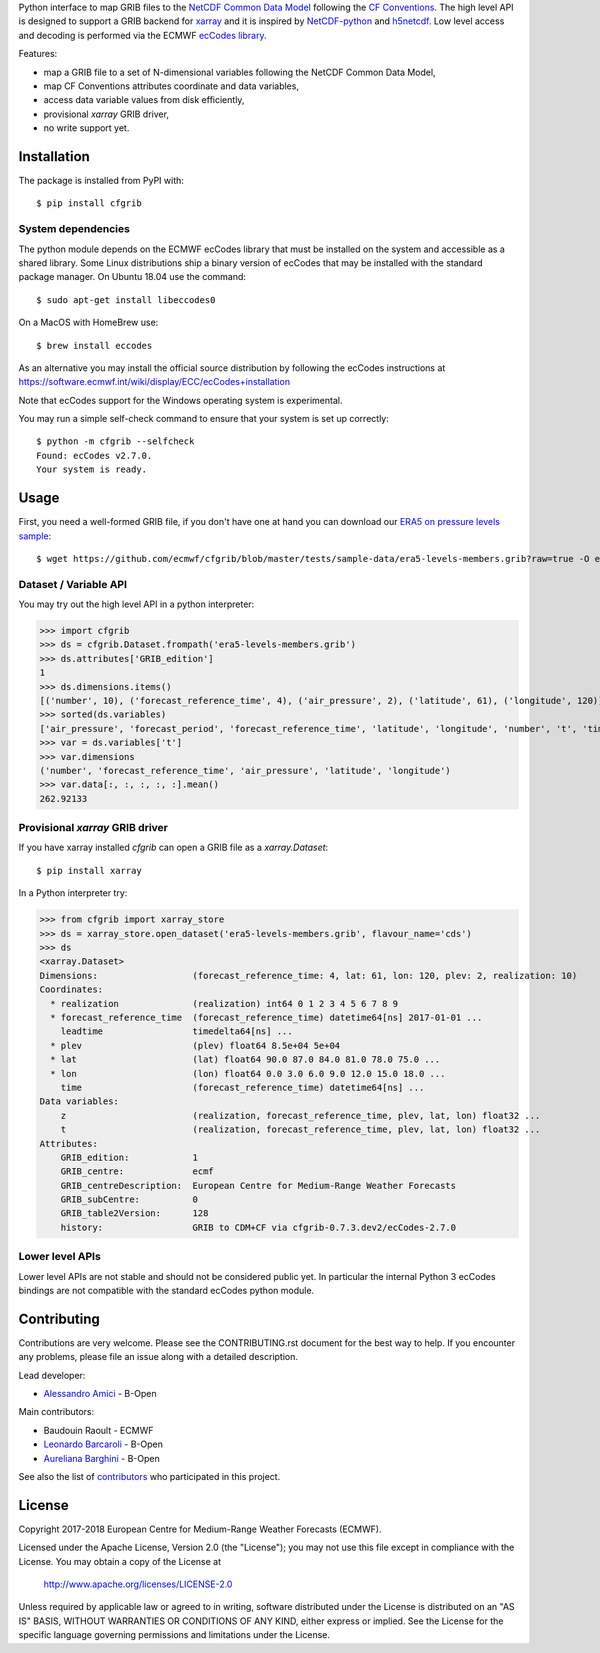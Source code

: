 
Python interface to map GRIB files to the
`NetCDF Common Data Model <https://www.unidata.ucar.edu/software/thredds/current/netcdf-java/CDM/>`_
following the `CF Conventions <http://cfconventions.org/>`_.
The high level API is designed to support a GRIB backend for `xarray <http://xarray.pydata.org/>`_
and it is inspired by `NetCDF-python <http://unidata.github.io/netcdf4-python/>`_
and `h5netcdf <https://github.com/shoyer/h5netcdf>`_.
Low level access and decoding is performed via the
ECMWF `ecCodes library <https://software.ecmwf.int/wiki/display/ECC/>`_.

Features:

- map a GRIB file to a set of N-dimensional variables following the NetCDF Common Data Model,
- map CF Conventions attributes coordinate and data variables,
- access data variable values from disk efficiently,
- provisional `xarray` GRIB driver,
- no write support yet.

.. highlight: console


Installation
------------

The package is installed from PyPI with::

    $ pip install cfgrib


System dependencies
~~~~~~~~~~~~~~~~~~~

The python module depends on the ECMWF ecCodes library
that must be installed on the system and accessible as a shared library.
Some Linux distributions ship a binary version of ecCodes
that may be installed with the standard package manager.
On Ubuntu 18.04 use the command::

    $ sudo apt-get install libeccodes0

On a MacOS with HomeBrew use::

    $ brew install eccodes

As an alternative you may install the official source distribution
by following the ecCodes instructions at
https://software.ecmwf.int/wiki/display/ECC/ecCodes+installation

Note that ecCodes support for the Windows operating system is experimental.

You may run a simple self-check command to ensure that your system is set up correctly::

    $ python -m cfgrib --selfcheck
    Found: ecCodes v2.7.0.
    Your system is ready.


Usage
-----

First, you need a well-formed GRIB file, if you don't have one at hand you can download our
`ERA5 on pressure levels sample <https://github.com/ecmwf/cfgrib/blob/master/tests/sample-data/era5-levels-members.grib?raw=true>`_::

    $ wget https://github.com/ecmwf/cfgrib/blob/master/tests/sample-data/era5-levels-members.grib?raw=true -O era5-levels-members.grib


Dataset / Variable API
~~~~~~~~~~~~~~~~~~~~~~

You may try out the high level API in a python interpreter:

.. highlight: python

>>> import cfgrib
>>> ds = cfgrib.Dataset.frompath('era5-levels-members.grib')
>>> ds.attributes['GRIB_edition']
1
>>> ds.dimensions.items()
[('number', 10), ('forecast_reference_time', 4), ('air_pressure', 2), ('latitude', 61), ('longitude', 120)]
>>> sorted(ds.variables)
['air_pressure', 'forecast_period', 'forecast_reference_time', 'latitude', 'longitude', 'number', 't', 'time', 'z']
>>> var = ds.variables['t']
>>> var.dimensions
('number', 'forecast_reference_time', 'air_pressure', 'latitude', 'longitude')
>>> var.data[:, :, :, :, :].mean()
262.92133


Provisional `xarray` GRIB driver
~~~~~~~~~~~~~~~~~~~~~~~~~~~~~~~~

If you have xarray installed `cfgrib` can open a GRIB file as a `xarray.Dataset`::

    $ pip install xarray

In a Python interpreter try:

.. code-block: python

>>> from cfgrib import xarray_store
>>> ds = xarray_store.open_dataset('era5-levels-members.grib', flavour_name='cds')
>>> ds
<xarray.Dataset>
Dimensions:                  (forecast_reference_time: 4, lat: 61, lon: 120, plev: 2, realization: 10)
Coordinates:
  * realization              (realization) int64 0 1 2 3 4 5 6 7 8 9
  * forecast_reference_time  (forecast_reference_time) datetime64[ns] 2017-01-01 ...
    leadtime                 timedelta64[ns] ...
  * plev                     (plev) float64 8.5e+04 5e+04
  * lat                      (lat) float64 90.0 87.0 84.0 81.0 78.0 75.0 ...
  * lon                      (lon) float64 0.0 3.0 6.0 9.0 12.0 15.0 18.0 ...
    time                     (forecast_reference_time) datetime64[ns] ...
Data variables:
    z                        (realization, forecast_reference_time, plev, lat, lon) float32 ...
    t                        (realization, forecast_reference_time, plev, lat, lon) float32 ...
Attributes:
    GRIB_edition:            1
    GRIB_centre:             ecmf
    GRIB_centreDescription:  European Centre for Medium-Range Weather Forecasts
    GRIB_subCentre:          0
    GRIB_table2Version:      128
    history:                 GRIB to CDM+CF via cfgrib-0.7.3.dev2/ecCodes-2.7.0


Lower level APIs
~~~~~~~~~~~~~~~~

Lower level APIs are not stable and should not be considered public yet.
In particular the internal Python 3 ecCodes bindings are not compatible with
the standard ecCodes python module.


Contributing
------------

Contributions are very welcome. Please see the CONTRIBUTING.rst document for the best way to help.
If you encounter any problems, please file an issue along with a detailed description.

Lead developer:

- `Alessandro Amici <https://github.com/alexamici>`_ - B-Open

Main contributors:

- Baudouin Raoult - ECMWF
- `Leonardo Barcaroli <https://github.com/leophys>`_ - B-Open
- `Aureliana Barghini <https://github.com/aurghs>`_ - B-Open

See also the list of `contributors <https://github.com/ecmwf/cfgrib/contributors>`_ who participated in this project.


License
-------

Copyright 2017-2018 European Centre for Medium-Range Weather Forecasts (ECMWF).

Licensed under the Apache License, Version 2.0 (the "License");
you may not use this file except in compliance with the License.
You may obtain a copy of the License at

  http://www.apache.org/licenses/LICENSE-2.0

Unless required by applicable law or agreed to in writing, software
distributed under the License is distributed on an "AS IS" BASIS,
WITHOUT WARRANTIES OR CONDITIONS OF ANY KIND, either express or implied.
See the License for the specific language governing permissions and
limitations under the License.

